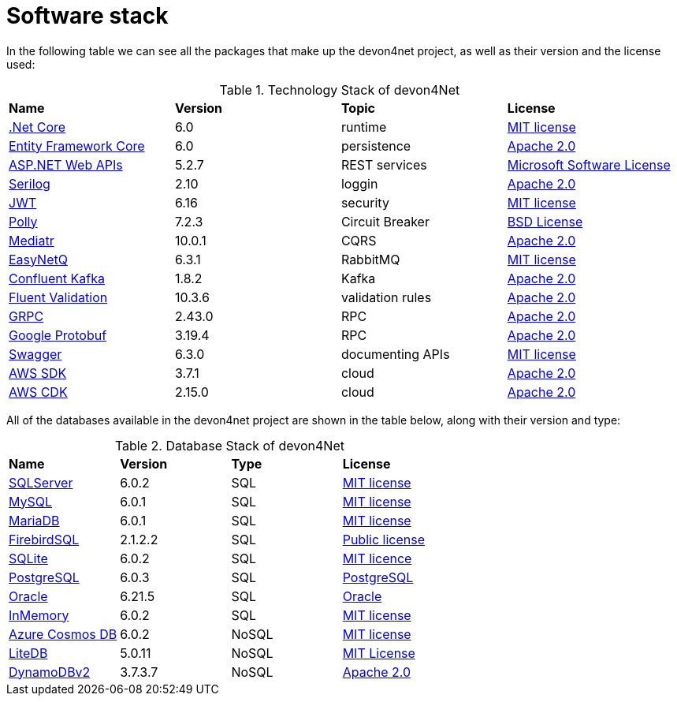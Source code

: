 = Software stack

In the following table we can see all the packages that make up the devon4net project, as well as their version and the license used:

.Technology Stack of devon4Net
|=======================
|*Name*|*Version*|*Topic*|*License*
|https://dotnet.microsoft.com/en-us/download/dotnet/6.0[.Net Core]|6.0|runtime|https://github.com/dotnet/core/blob/main/LICENSE.TXT[MIT license]
|https://docs.microsoft.com/en-us/ef/core/[Entity Framework Core]|6.0|persistence|https://licenses.nuget.org/Apache-2.0[Apache 2.0]
|https://dotnet.microsoft.com/en-us/apps/aspnet/apis[ASP.NET Web APIs]|5.2.7|REST services|http://www.microsoft.com/web/webpi/eula/net_library_eula_ENU.htm[Microsoft Software License]
|https://serilog.net/[Serilog]|2.10|loggin|https://licenses.nuget.org/Apache-2.0[Apache 2.0]
|https://jwt.io/[JWT]|6.16|security|https://github.com/jsonwebtoken/jsonwebtoken.github.io/blob/master/LICENSE.txt[MIT license]
|https://github.com/App-vNext/Polly[Polly]|7.2.3|Circuit Breaker|https://github.com/App-vNext/Polly/blob/master/LICENSE.txt[BSD License]
|https://github.com/jbogard/MediatR[Mediatr]|10.0.1|CQRS|https://licenses.nuget.org/Apache-2.0[Apache 2.0]
|https://github.com/EasyNetQ/EasyNetQ[EasyNetQ]|6.3.1|RabbitMQ|https://github.com/EasyNetQ/EasyNetQ/blob/develop/licence.txt[MIT license]
|https://github.com/confluentinc/confluent-kafka-dotnet[Confluent Kafka]|1.8.2|Kafka|https://github.com/confluentinc/confluent-kafka-dotnet/blob/master/LICENSE[Apache 2.0]
|https://fluentvalidation.net/[Fluent Validation]|10.3.6|validation rules|https://licenses.nuget.org/Apache-2.0[Apache 2.0]
|https://github.com/grpc/grpc-dotnet[GRPC]|2.43.0|RPC|https://licenses.nuget.org/Apache-2.0[Apache 2.0]
|https://github.com/protocolbuffers/protobuf[Google Protobuf]|3.19.4|RPC|https://github.com/protocolbuffers/protobuf/blob/master/LICENSE[Apache 2.0]
|https://swagger.io/solutions/api-development/[Swagger]|6.3.0|documenting APIs|https://licenses.nuget.org/MIT[MIT license]
|https://github.com/aws/aws-sdk-net/[AWS SDK]|3.7.1|cloud|https://aws.amazon.com/es/apache-2-0/[Apache 2.0]
|https://aws.amazon.com/es/cdk/[AWS CDK]|2.15.0|cloud|https://aws.amazon.com/es/apache-2-0/[Apache 2.0]
|=======================

All of the databases available in the devon4net project are shown in the table below, along with their version and type: 

.Database Stack of devon4Net
|=======================
|*Name*|*Version*|*Type*|*License*
|https://docs.microsoft.com/en-us/ef/core/[SQLServer]|6.0.2|SQL|https://licenses.nuget.org/MIT[MIT license]
|https://github.com/PomeloFoundation/Pomelo.EntityFrameworkCore.MySql[MySQL]|6.0.1|SQL|https://licenses.nuget.org/MIT[MIT license]
|https://github.com/PomeloFoundation/Pomelo.EntityFrameworkCore.MySql[MariaDB]|6.0.1|SQL|https://licenses.nuget.org/MIT[MIT license]
|https://github.com/ralmsdeveloper/EntityFrameworkCore.FirebirdSQL[FirebirdSQL]|2.1.2.2|SQL|https://github.com/ralmsdeveloper/EntityFrameworkCore.FirebirdSql/blob/master/LICENSE[Public license]
|https://www.sqlite.org/index.html[SQLite]|6.0.2|SQL|https://licenses.nuget.org/MIT[MIT licence]
|https://www.nuget.org/packages/Npgsql.EntityFrameworkCore.PostgreSQL/6.0.3#show-readme-container[PostgreSQL]|6.0.3|SQL|https://licenses.nuget.org/PostgreSQL[PostgreSQL]
|https://www.nuget.org/packages/Oracle.EntityFrameworkCore/6.21.5[Oracle]|6.21.5|SQL|https://www.nuget.org/packages/Oracle.EntityFrameworkCore/6.21.5/license[Oracle]
|https://docs.microsoft.com/en-us/ef/core/[InMemory]|6.0.2|SQL|https://licenses.nuget.org/MIT[MIT license]
|https://www.nuget.org/packages/Microsoft.EntityFrameworkCore.Cosmos/6.0.2[Azure Cosmos DB]|6.0.2|NoSQL|https://licenses.nuget.org/MIT[MIT license]
|https://www.litedb.org/[LiteDB]|5.0.11|NoSQL|https://www.nuget.org/packages/LiteDB/5.0.11/license[MIT License]
|https://github.com/aws/aws-sdk-net/[DynamoDBv2]|3.7.3.7|NoSQL|https://aws.amazon.com/es/apache-2-0/[Apache 2.0]
|=======================